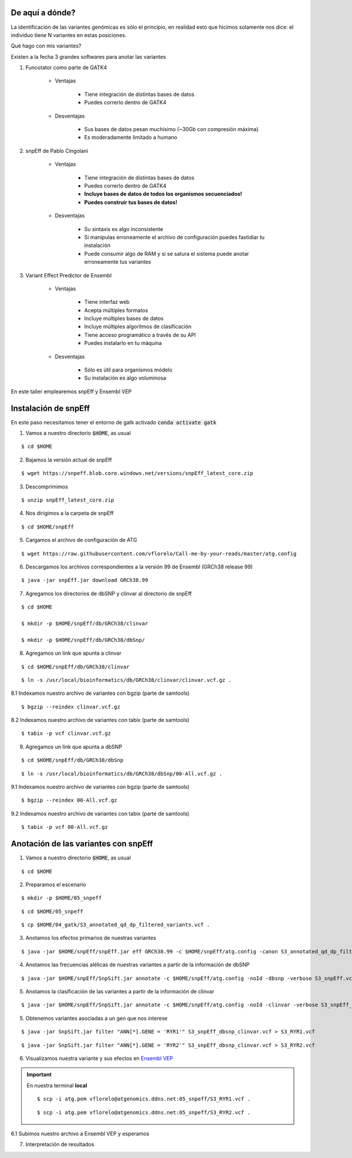 De aquí a dónde?
----------------

La identificación de las variantes genómicas es sólo el principio, en realidad esto que hicimos solamente nos dice: el individuo tiene N variantes en estas posiciones.

Qué hago con mis variantes?

Existen a la fecha 3 grandes softwares para anotar las variantes

1. Funcotator como parte de GATK4

	* Ventajas

		* Tiene integración de distintas bases de datos
		* Puedes correrlo dentro de GATK4

	* Desventajas

		* Sus bases de datos pesan muchísimo (~30Gb con compresión máxima)
		* Es moderadamente limitado a humano

2. snpEff de Pablo Cingolani

	* Ventajas

		* Tiene integración de distintas bases de datos
		* Puedes correrlo dentro de GATK4
		* **Incluye bases de datos de todos los organismos secuenciados!**
		* **Puedes construir tus bases de datos!**

	* Desventajas

		* Su sintaxis es algo inconsistente
		* Si manipulas erroneamente el archivo de configuración puedes fastidiar tu instalación
		* Puede consumir algo de RAM y si se satura el sistema puede anotar erroneamente tus variantes

3. Variant Effect Predictor de Ensembl

	* Ventajas

		* Tiene interfaz web
		* Acepta múltiples formatos
		* Incluye múltiples bases de datos
		* Incluye múltiples algoritmos de clasificación
		* Tiene acceso programático a través de su API
		* Puedes instalarlo en tu máquina

	* Desventajas

		* Sólo es útil para organismos módelo
		* Su instalación es algo voluminosa

En este taller emplearemos snpEff y Ensembl VEP

Instalación de snpEff
---------------------

En este paso necesitamos tener el entorno de gatk activado :code:`conda activate gatk`

1. Vamos a nuestro directorio :code:`$HOME`, as usual

::

	$ cd $HOME

2. Bajamos la versión actual de snpEff

::

	$ wget https://snpeff.blob.core.windows.net/versions/snpEff_latest_core.zip

3. Descomprimimos

::

	$ unzip snpEff_latest_core.zip

4. Nos dirigimos a la carpeta de snpEff

::

	$ cd $HOME/snpEff

5. Cargamos el archivo de configuración de ATG

::

	$ wget https://raw.githubusercontent.com/vflorelo/Call-me-by-your-reads/master/atg.config

6. Descargamos los archivos correspondientes a la versión 99 de Ensembl (GRCh38 release 99)

::

	$ java -jar snpEff.jar download GRCh38.99

7. Agregamos los directorios de dbSNP y clinvar al directorio de snpEff

::

	$ cd $HOME

	$ mkdir -p $HOME/snpEff/db/GRCh38/clinvar

	$ mkdir -p $HOME/snpEff/db/GRCh38/dbSnp/

8. Agregamos un link que apunta a clinvar

::

	$ cd $HOME/snpEff/db/GRCh38/clinvar

::

	$ ln -s /usr/local/bioinformatics/db/GRCh38/clinvar/clinvar.vcf.gz .

8.1 Indexamos nuestro archivo de variantes con bgzip (parte de samtools)

::

	$ bgzip --reindex clinvar.vcf.gz

8.2 Indexamos nuestro archivo de variantes con tabix (parte de samtools)

::

	$ tabix -p vcf clinvar.vcf.gz

9. Agregamos un link que apunta a dbSNP

::

	$ cd $HOME/snpEff/db/GRCh38/dbSnp

::

	$ ln -s /usr/local/bioinformatics/db/GRCh38/dbSnp/00-All.vcf.gz .

9.1 Indexamos nuestro archivo de variantes con bgzip (parte de samtools)

::

	$ bgzip --reindex 00-All.vcf.gz

9.2 Indexamos nuestro archivo de variantes con tabix (parte de samtools)

::

	$ tabix -p vcf 00-All.vcf.gz

Anotación de las variantes con snpEff
-------------------------------------

1. Vamos a nuestro directorio :code:`$HOME`, as usual

::

	$ cd $HOME

2. Preparamos el escenario

::

	$ mkdir -p $HOME/05_snpeff

::

	$ cd $HOME/05_snpeff

::

	$ cp $HOME/04_gatk/S3_annotated_qd_dp_filtered_variants.vcf .

3. Anotamos los efectos primarios de nuestras variantes

::

	$ java -jar $HOME/snpEff/snpEff.jar eff GRCh38.99 -c $HOME/snpEff/atg.config -canon S3_annotated_qd_dp_filtered_variants.vcf -verbose > S3_snpEff.vcf

4. Anotamos las frecuencias alélicas de nuestras variantes a partir de la información de dbSNP

::

	$ java -jar $HOME/snpEff/SnpSift.jar annotate -c $HOME/snpEff/atg.config -noId -dbsnp -verbose S3_snpEff.vcf > S3_snpEff_dbsnp.vcf

5. Anotamos la clasificación de las variantes a partir de la información de clinvar

::

	$ java -jar $HOME/snpEff/SnpSift.jar annotate -c $HOME/snpEff/atg.config -noId -clinvar -verbose S3_snpEff_dbsnp.vcf > S3_snpEff_dbsnp_clinvar.vcf

5. Obtenemos variantes asociadas a un gen que nos interese

::

	$ java -jar SnpSift.jar filter "ANN[*].GENE = 'RYR1'" S3_snpEff_dbsnp_clinvar.vcf > S3_RYR1.vcf

::

	$ java -jar SnpSift.jar filter "ANN[*].GENE = 'RYR2'" S3_snpEff_dbsnp_clinvar.vcf > S3_RYR2.vcf

6. Visualizamos nuestra variante y sus efectos en `Ensembl VEP <https://www.ensembl.org/info/docs/tools/vep/index.html>`_

.. important::

	En nuestra terminal **local**

	::

		$ scp -i atg.pem vflorelo@atgenomics.ddns.net:05_snpeff/S3_RYR1.vcf .

	::

		$ scp -i atg.pem vflorelo@atgenomics.ddns.net:05_snpeff/S3_RYR2.vcf .

6.1 Subimos nuestro archivo a Ensembl VEP y esperamos

7. Interpretación de resultados
